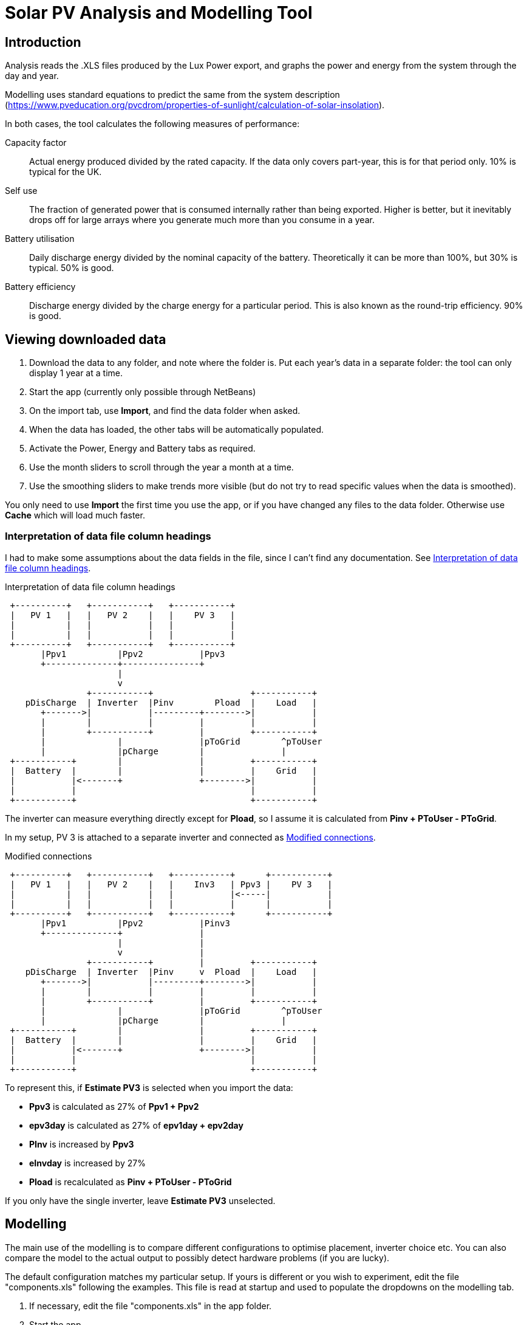 :experimental:
:data-uri:
:imagesdir:
= Solar PV Analysis and Modelling Tool

== Introduction

Analysis reads the .XLS files produced by the Lux Power export, and graphs the power and energy from the system through the day and year.

Modelling uses standard equations to predict the same from the system description (https://www.pveducation.org/pvcdrom/properties-of-sunlight/calculation-of-solar-insolation).

In both cases, the tool calculates the following measures of performance:

Capacity factor:: 
Actual energy produced divided by the rated capacity. 
If the data only covers part-year, this is for that period only. 
10% is typical for the UK.

Self use::
The fraction of generated power that is consumed internally rather than being exported. 
Higher is better, but it inevitably drops off for large arrays where you generate much more than you consume in a year.

Battery utilisation::
Daily discharge energy divided by the nominal capacity of the battery.
Theoretically it can be more than 100%, but 30% is typical.
50% is good. 

Battery efficiency::
Discharge energy divided by the charge energy for a particular period. 
This is also known as the round-trip efficiency. 90% is good.

== Viewing downloaded data

. Download the data to any folder, and note where the folder is.
Put each year's data in a separate folder: the tool can only display 1 year at a time.

. Start the app (currently only possible through NetBeans)

. On the import tab, use btn:[Import], and find the data folder when asked.

. When the data has loaded, the other tabs will be automatically populated.

. Activate the Power, Energy and Battery tabs as required.

. Use the month sliders to scroll through the year a month at a time.

. Use the smoothing sliders to make trends more visible (but do not try to read specific values when the data is smoothed).

You only need to use btn:[Import] the first time you use the app, or if you have changed any files to the data folder.
Otherwise use btn:[Cache] which will load much faster.

=== Interpretation of data file column headings

I had to make some assumptions about the data fields in the file, since I can't find any documentation.
See xref:fig-headings[].

[[fig-headings]]
.Interpretation of data file column headings
[ditaa]
....
 +----------+   +-----------+   +-----------+  
 |   PV 1   |   |   PV 2    |   |    PV 3   |
 |          |   |           |   |           |
 |          |   |           |   |           |
 +----------+   +-----------+   +-----------+
       |Ppv1          |Ppv2           |Ppv3       
       +--------------+---------------+
                      |               
                      v               
                +-----------+                   +-----------+  
    pDisCharge  | Inverter  |Pinv        Pload  |    Load   |
       +------->|           |---------+-------->|           |  
       |        |           |         |         |           |  
       |        +-----------+         |         +-----------+  
       |              |               |pToGrid        ^pToUser
       |              |pCharge        |               |
 +-----------+        |               |         +-----------+  
 |  Battery  |        |               |         |    Grid   |
 |           |<-------+               +-------->|           |  
 |           |                                  |           |  
 +-----------+                                  +-----------+  
....

The inverter can measure everything directly except for *Pload*, so I assume it is calculated from **Pinv + PToUser - PToGrid**.

In my setup, PV 3 is attached to a separate inverter and connected as xref:fig-headingsmodelled[].


[[fig-headingsmodelled]]
.Modified connections
[ditaa]
....
 +----------+   +-----------+   +-----------+      +-----------+  
 |   PV 1   |   |   PV 2    |   |    Inv3   | Ppv3 |    PV 3   |
 |          |   |           |   |           |<-----|           |  
 |          |   |           |   |           |      |           |  
 +----------+   +-----------+   +-----------+      +-----------+  
       |Ppv1          |Ppv2           |Pinv3       
       +--------------+               |
                      |               |
                      v               |
                +-----------+         |         +-----------+  
    pDisCharge  | Inverter  |Pinv     v  Pload  |    Load   |
       +------->|           |---------+-------->|           |  
       |        |           |         |         |           |  
       |        +-----------+         |         +-----------+  
       |              |               |pToGrid        ^pToUser
       |              |pCharge        |               |
 +-----------+        |               |         +-----------+  
 |  Battery  |        |               |         |    Grid   |
 |           |<-------+               +-------->|           |  
 |           |                                  |           |  
 +-----------+                                  +-----------+  
....

To represent this, if **Estimate PV3** is selected when you import the data:

- *Ppv3* is calculated as 27% of **Ppv1 + Ppv2**

- *epv3day* is calculated as 27% of **epv1day + epv2day**

- *PInv* is increased by *Ppv3*

- *eInvday* is increased by 27%

- *Pload* is recalculated as **Pinv + PToUser - PToGrid**

If you only have the single inverter, leave **Estimate PV3** unselected.

== Modelling

The main use of the modelling is to compare different configurations to optimise placement, inverter choice etc. 
You can also compare the model to the actual output to possibly detect hardware problems (if you are lucky).

The default configuration matches my particular setup. 
If yours is different or you wish to experiment, edit the file "components.xls" following the examples.
This file is read at startup and used to populate the dropdowns on the modelling tab.

. If necessary, edit the file "components.xls" in the app folder.

. Start the app.

. On the Data tab, configure the system to be modelled by selecting the components from the drop-downs.

. Press btn:[Model].

. Activate the Power, Energy and Summary tabs as required.

. Use the Month sliders to scroll through the year a month at a time.

. To model a different configuration, choose different components and press btn:[Model] again.
